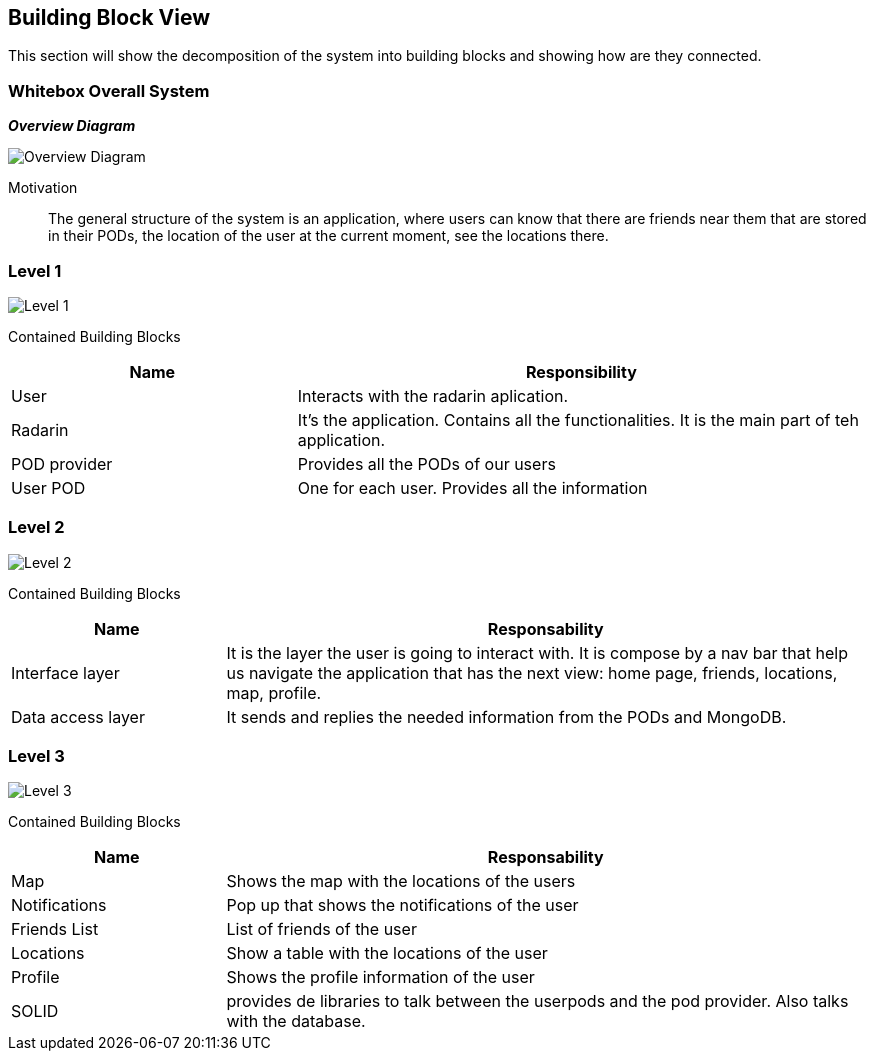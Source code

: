 [[section-building-block-view]]


== Building Block View
This section will show the decomposition of the system into building blocks and showing how are they connected.

=== Whitebox Overall System

_**Overview Diagram**_

image:05_building_blocks-EN-all.png["Overview Diagram"]

Motivation::

The general structure of the system is an application, where users can know that there are friends near them that are stored in their PODs, the location of the user at the current moment, see the locations there.

=== Level 1


image:05_building_blocks-EN-1.png["Level 1"]

Contained Building Blocks::
[options="header",cols="1,2"]
|===
|Name|Responsibility
| User | Interacts with the radarin aplication.
| Radarin | It's the application. Contains all the functionalities. It is the main part of teh application.
| POD provider | Provides all the PODs of our users
| User POD | One for each user. Provides all the information
|===

=== Level 2 
image:05_building_blocks-EN-2.png["Level 2"]

Contained Building Blocks::
[options="header",cols="1,3"]
|===
|**Name** | **Responsability**
|Interface layer | It is the layer the user is going to interact with. It is compose by a nav bar that help us navigate the application that has the next view: home page, friends, locations, map, profile. 
|Data access layer | It sends and replies the needed information from the PODs and MongoDB.
|===

=== Level 3
image:05_building_blocks-EN-3.png["Level 3"]

Contained Building Blocks::
[options="header",cols="1,3"]
|===
|**Name** | **Responsability**
|Map | Shows the map with the locations of the users
|Notifications | Pop up that shows the notifications of the user
|Friends List | List of friends of the user
|Locations | Show a table with the locations of the user
|Profile | Shows the profile information of the user
|SOLID | provides de libraries to talk between the userpods and the pod provider. Also talks with the database.
|===
